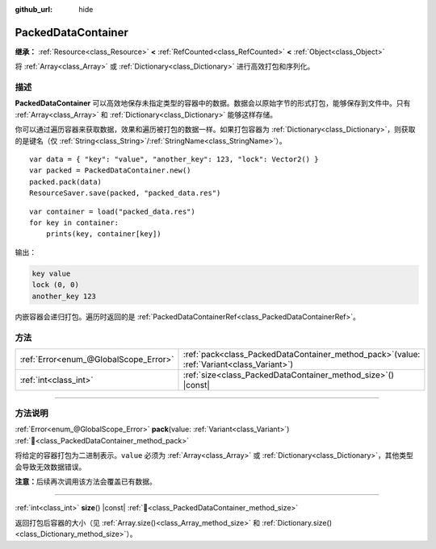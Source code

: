 :github_url: hide

.. DO NOT EDIT THIS FILE!!!
.. Generated automatically from Godot engine sources.
.. Generator: https://github.com/godotengine/godot/tree/4.4/doc/tools/make_rst.py.
.. XML source: https://github.com/godotengine/godot/tree/4.4/doc/classes/PackedDataContainer.xml.

.. _class_PackedDataContainer:

PackedDataContainer
===================

**继承：** :ref:`Resource<class_Resource>` **<** :ref:`RefCounted<class_RefCounted>` **<** :ref:`Object<class_Object>`

将 :ref:`Array<class_Array>` 或 :ref:`Dictionary<class_Dictionary>` 进行高效打包和序列化。

.. rst-class:: classref-introduction-group

描述
----

**PackedDataContainer** 可以高效地保存未指定类型的容器中的数据。数据会以原始字节的形式打包，能够保存到文件中。只有 :ref:`Array<class_Array>` 和 :ref:`Dictionary<class_Dictionary>` 能够这样存储。

你可以通过遍历容器来获取数据，效果和遍历被打包的数据一样。如果打包容器为 :ref:`Dictionary<class_Dictionary>`\ ，则获取的是键名（仅 :ref:`String<class_String>`/:ref:`StringName<class_StringName>`\ ）。

::

    var data = { "key": "value", "another_key": 123, "lock": Vector2() }
    var packed = PackedDataContainer.new()
    packed.pack(data)
    ResourceSaver.save(packed, "packed_data.res")

::

    var container = load("packed_data.res")
    for key in container:
        prints(key, container[key])

输出：

.. code:: text

    key value
    lock (0, 0)
    another_key 123

内嵌容器会递归打包。遍历时返回的是 :ref:`PackedDataContainerRef<class_PackedDataContainerRef>`\ 。

.. rst-class:: classref-reftable-group

方法
----

.. table::
   :widths: auto

   +---------------------------------------+-------------------------------------------------------------------------------------------------+
   | :ref:`Error<enum_@GlobalScope_Error>` | :ref:`pack<class_PackedDataContainer_method_pack>`\ (\ value\: :ref:`Variant<class_Variant>`\ ) |
   +---------------------------------------+-------------------------------------------------------------------------------------------------+
   | :ref:`int<class_int>`                 | :ref:`size<class_PackedDataContainer_method_size>`\ (\ ) |const|                                |
   +---------------------------------------+-------------------------------------------------------------------------------------------------+

.. rst-class:: classref-section-separator

----

.. rst-class:: classref-descriptions-group

方法说明
--------

.. _class_PackedDataContainer_method_pack:

.. rst-class:: classref-method

:ref:`Error<enum_@GlobalScope_Error>` **pack**\ (\ value\: :ref:`Variant<class_Variant>`\ ) :ref:`🔗<class_PackedDataContainer_method_pack>`

将给定的容器打包为二进制表示。\ ``value`` 必须为 :ref:`Array<class_Array>` 或 :ref:`Dictionary<class_Dictionary>`\ ，其他类型会导致无效数据错误。

\ **注意：**\ 后续再次调用该方法会覆盖已有数据。

.. rst-class:: classref-item-separator

----

.. _class_PackedDataContainer_method_size:

.. rst-class:: classref-method

:ref:`int<class_int>` **size**\ (\ ) |const| :ref:`🔗<class_PackedDataContainer_method_size>`

返回打包后容器的大小（见 :ref:`Array.size()<class_Array_method_size>` 和 :ref:`Dictionary.size()<class_Dictionary_method_size>`\ ）。

.. |virtual| replace:: :abbr:`virtual (本方法通常需要用户覆盖才能生效。)`
.. |const| replace:: :abbr:`const (本方法无副作用，不会修改该实例的任何成员变量。)`
.. |vararg| replace:: :abbr:`vararg (本方法除了能接受在此处描述的参数外，还能够继续接受任意数量的参数。)`
.. |constructor| replace:: :abbr:`constructor (本方法用于构造某个类型。)`
.. |static| replace:: :abbr:`static (调用本方法无需实例，可直接使用类名进行调用。)`
.. |operator| replace:: :abbr:`operator (本方法描述的是使用本类型作为左操作数的有效运算符。)`
.. |bitfield| replace:: :abbr:`BitField (这个值是由下列位标志构成位掩码的整数。)`
.. |void| replace:: :abbr:`void (无返回值。)`
